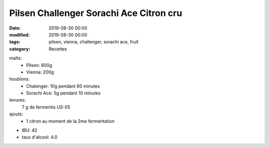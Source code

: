 Pilsen Challenger Sorachi Ace Citron cru
########################################

:date: 2019-08-30 00:00
:modified: 2019-08-30 00:00
:tags: pilsen, vienna, challenger, sorachi ace, fruit
:category: Recettes

malts:
	* Pilsen: 800g
	* Vienna: 200g

houblons:
	* Chalenger: 10g pendant 60 minutes
	* Sorachi Ace: 5g pendant 10 minutes

levures: 
	7 g de fermentis US-05

ajouts:
	* 1 citron au moment de la 2me fermentation
	
- IBU: 42
- taux d'alcool: 4.0
